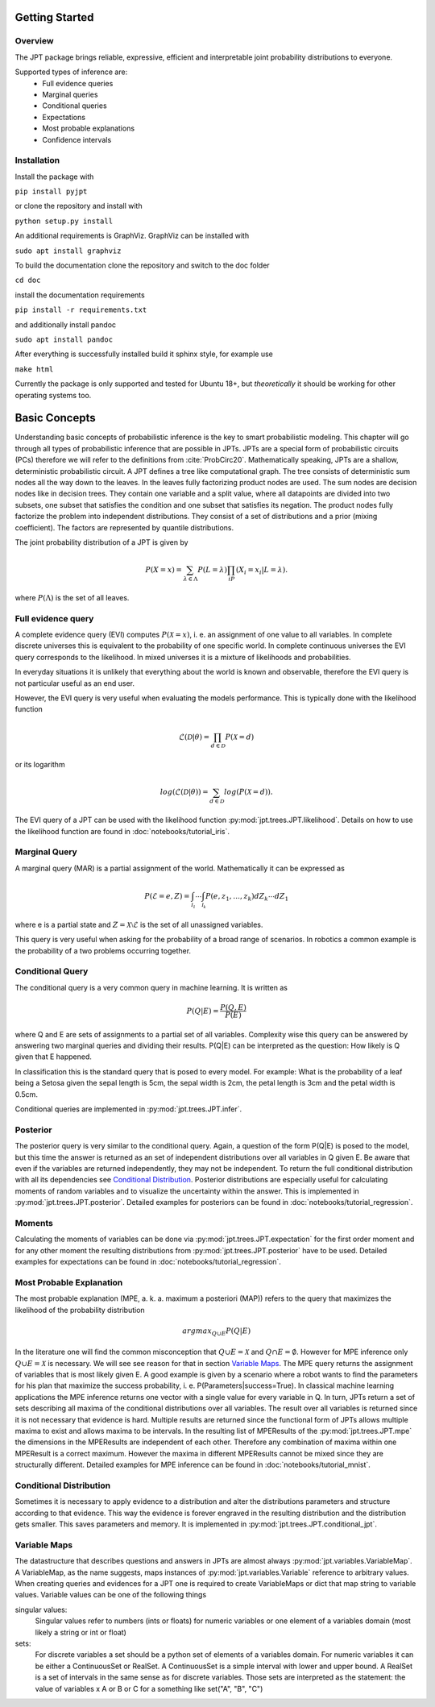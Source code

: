 Getting Started
===============

Overview
********
The JPT package brings reliable, expressive, efficient and interpretable joint probability distributions to everyone.

Supported types of inference are:
    - Full evidence queries
    - Marginal queries
    - Conditional queries
    - Expectations
    - Most probable explanations
    - Confidence intervals

Installation
************

Install the package with

``pip install pyjpt``

or clone the repository and install with

``python setup.py install``

An additional requirements is GraphViz. GraphViz can be installed with

``sudo apt install graphviz``

To build the documentation clone the repository and switch to the doc folder

``cd doc``

install the documentation requirements

``pip install -r requirements.txt``

and additionally install pandoc

``sudo apt install pandoc``

After everything is successfully installed build it sphinx style, for example use

``make html``

Currently the package is only supported and tested for Ubuntu 18+, but *theoretically* it should be working
for other operating systems too.

Basic Concepts
==============

Understanding basic concepts of probabilistic inference is the key to smart probabilistic modeling.
This chapter will go through all types of probabilistic inference that are possible in JPTs.
JPTs are a special form of probabilistic circuits (PCs) therefore we will refer to the definitions
from :cite:`ProbCirc20`.
Mathematically speaking, JPTs are a shallow, deterministic probabilistic circuit.
A JPT defines a tree like computational graph. The tree consists of deterministic sum nodes all the way down to the
leaves. In the leaves fully factorizing product nodes are used.
The sum nodes are decision nodes like in decision trees. They contain one variable and a split value, where all
datapoints are divided into two subsets, one subset that satisfies the condition and one subset that satisfies
its negation.
The product nodes fully factorize the problem into independent distributions. They consist of a set of distributions
and a prior (mixing coefficient). The factors are represented by quantile distributions.

The joint probability distribution of a JPT is given by

.. math::

    P(X=x)=\sum_{\lambda\in\Lambda}P(L=\lambda)\prod_iP(X_i=x_i | L=\lambda).

where :math:`P(\Lambda)` is the set of all leaves.

.. image:: _static/img/gaussian-jpt.png

Full evidence query
*******************

A complete evidence query (EVI) computes :math:`P(\mathcal{X} = x)`, i. e. an assignment of one value to all variables.
In complete discrete universes this is equivalent to the probability of one specific world.
In complete continuous universes the EVI query corresponds to the likelihood. In mixed universes it is a mixture of
likelihoods and probabilities.

In everyday situations it is unlikely that everything about the world is known and observable, therefore the EVI query
is not particular useful as an end user.

However, the EVI query is very useful when evaluating the models performance. This is typically done with the likelihood
function

.. math::

    \mathcal{L}(\mathcal{D}|\theta) = \prod_{d \in \mathcal{D}} P(\mathcal{X}=d)

or its logarithm

.. math::

    log(\mathcal{L}(\mathcal{D}|\theta)) = \sum_{d \in \mathcal{D}} log(P(\mathcal{X}=d)).

The EVI query of a JPT can be used with the likelihood function :py:mod:`jpt.trees.JPT.likelihood`.
Details on how to use the likelihood function are found in :doc:`notebooks/tutorial_iris`.

Marginal Query
**************

A marginal query (MAR) is a partial assignment of the world.
Mathematically it can be expressed as

.. math::
    P(\mathcal{E} = e, Z) = \int_{\mathcal{I_1}} \cdots \int_{\mathcal{I_k}} P(e, z_1, \dots, z_k) dZ_k \cdots dZ_1

where e is a partial state and :math:`Z = \mathcal{X} \setminus \mathcal{E}` is the set of all unassigned variables.

This query is very useful when asking for the probability of a broad range of scenarios. In robotics a common example is
the probability of a two problems occurring together.

Conditional Query
*****************

The conditional query is a very common query in machine learning.
It is written as

.. math::
    P(Q|E) = \frac{P(Q,E)}{P(E)}

where Q and E are sets of assignments to a partial set of all variables. Complexity wise this query can be answered by
answering two marginal queries and dividing their results. P(Q|E) can be interpreted as the question:
How likely is Q given that E happened.

In classification this is the standard query that is posed to every model. For example: What is the probability of
a leaf being a Setosa given the sepal length is 5cm, the sepal width is 2cm, the petal length is 3cm and the petal
width is 0.5cm.

Conditional queries are implemented in :py:mod:`jpt.trees.JPT.infer`.

Posterior
*********

The posterior query is very similar to the conditional query. Again, a question of the form P(Q|E) is posed to the
model, but this time the answer is returned as an set of independent distributions over all variables in Q given E.
Be aware that even if the variables are returned independently, they may not be independent.
To return the full conditional distribution with all its dependencies see `Conditional Distribution`_.
Posterior distributions are especially useful for calculating moments of random variables and to visualize the
uncertainty within the answer.
This is implemented in :py:mod:`jpt.trees.JPT.posterior`.
Detailed examples for posteriors can be found in :doc:`notebooks/tutorial_regression`.

Moments
*******

Calculating the moments of variables can be done via :py:mod:`jpt.trees.JPT.expectation` for the first order moment
and for any other moment the resulting distributions from :py:mod:`jpt.trees.JPT.posterior` have to be used.
Detailed examples for expectations can be found in :doc:`notebooks/tutorial_regression`.


Most Probable Explanation
*************************

The most probable explanation (MPE, a. k. a. maximum a posteriori (MAP)) refers to the query that maximizes the
likelihood of the probability distribution

.. math::
    argmax_{Q \cup E} P(Q|E)

In the literature one will find the common misconception that :math:`Q \cup E = \mathcal{X}` and
:math:`Q \cap E = \emptyset`. However for MPE inference only :math:`Q \cup E = \mathcal{X}` is necessary. We will see
see reason for that in section `Variable Maps`_.
The MPE query returns the assignment of variables that is most likely given E. A good example is given by a scenario
where a robot wants to find the parameters for his plan that maximize the success probability, i. e.
P(Parameters|success=True).
In classical machine learning applications the MPE inference returns one vector with a single value for every variable
in Q. In turn, JPTs return a set of sets describing all maxima of the conditional distributions over all variables.
The result over all variables is returned since it is not necessary that evidence is hard.
Multiple results are returned since the functional form of JPTs allows multiple maxima to exist and allows maxima to be
intervals. In the resulting list of MPEResults of the :py:mod:`jpt.trees.JPT.mpe` the dimensions
in the MPEResults are independent of each other. Therefore any combination of maxima within one MPEResult is a correct
maximum. However the maxima in different MPEResults cannot be mixed since they are structurally different.
Detailed examples for MPE inference can be found in :doc:`notebooks/tutorial_mnist`.

Conditional Distribution
************************

Sometimes it is necessary to apply evidence to a distribution and alter the distributions parameters and structure
according to that evidence. This way the evidence is forever engraved in the resulting distribution and the distribution
gets smaller. This saves parameters and memory. It is implemented in :py:mod:`jpt.trees.JPT.conditional_jpt`.

Variable Maps
*************

The datastructure that describes questions and answers in JPTs are almost always :py:mod:`jpt.variables.VariableMap`.
A VariableMap, as the name suggests, maps instances of :py:mod:`jpt.variables.Variable` reference to arbitrary values.
When creating queries and evidences for a JPT one is required to create VariableMaps or dict that map string to variable
values. Variable values can be one of the following things

singular values:
    Singular values refer to numbers (ints or floats) for numeric variables or one element of a variables domain
    (most likely a string or int or float)

sets:
    For discrete variables a set should be a python set of elements of a variables domain. For numeric variables it can
    be either a ContinuousSet or RealSet. A ContinuousSet is a simple interval with lower and upper bound.
    A RealSet is a set of intervals in the same sense as for discrete variables. Those sets are interpreted as
    the statement: the value of variables x A or B or C for a something like set("A", "B", "C")
